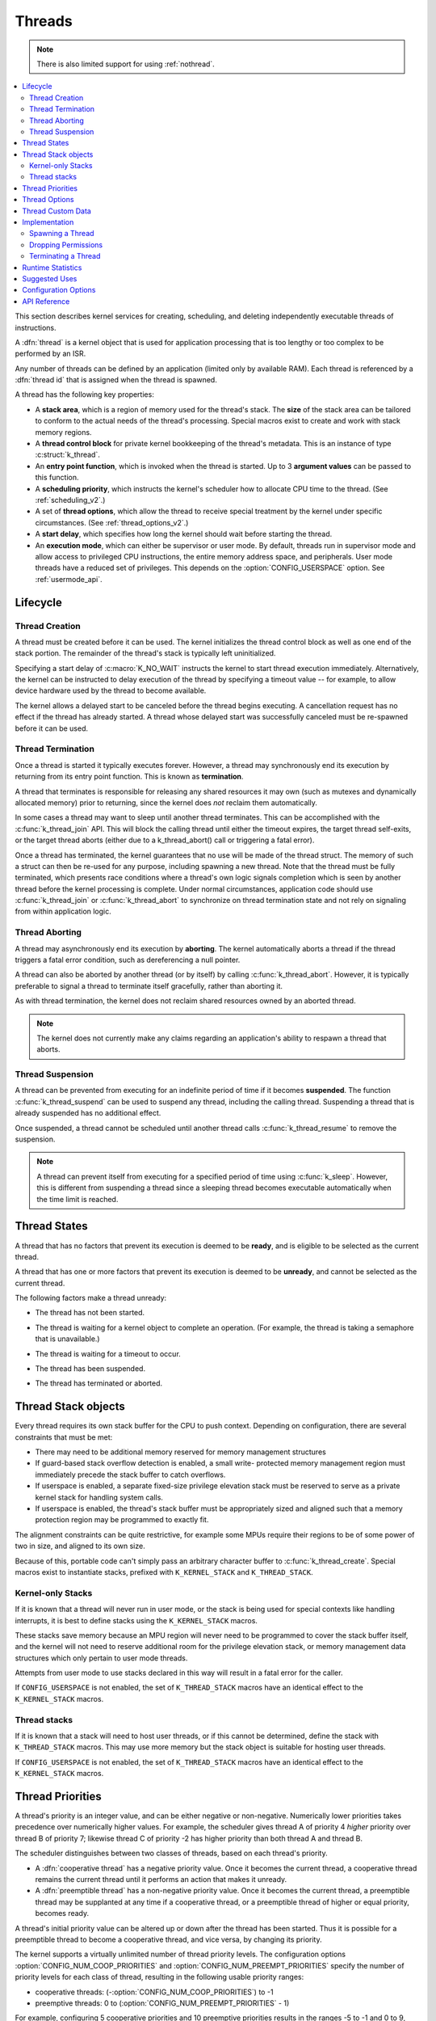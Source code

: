 .. _threads_v2:

Threads
#######

.. note::
   There is also limited support for using :ref:`nothread`.

.. contents::
    :local:
    :depth: 2

This section describes kernel services for creating, scheduling, and deleting
independently executable threads of instructions.

A :dfn:`thread` is a kernel object that is used for application processing
that is too lengthy or too complex to be performed by an ISR.

Any number of threads can be defined by an application (limited only by
available RAM). Each thread is referenced by a :dfn:`thread id` that is assigned
when the thread is spawned.

A thread has the following key properties:

* A **stack area**, which is a region of memory used for the thread's stack.
  The **size** of the stack area can be tailored to conform to the actual needs
  of the thread's processing. Special macros exist to create and work with
  stack memory regions.

* A **thread control block** for private kernel bookkeeping of the thread's
  metadata. This is an instance of type :c:struct:`k_thread`.

* An **entry point function**, which is invoked when the thread is started.
  Up to 3 **argument values** can be passed to this function.

* A **scheduling priority**, which instructs the kernel's scheduler how to
  allocate CPU time to the thread. (See :ref:`scheduling_v2`.)

* A set of **thread options**, which allow the thread to receive special
  treatment by the kernel under specific circumstances.
  (See :ref:`thread_options_v2`.)

* A **start delay**, which specifies how long the kernel should wait before
  starting the thread.

* An **execution mode**, which can either be supervisor or user mode.
  By default, threads run in supervisor mode and allow access to
  privileged CPU instructions, the entire memory address space, and
  peripherals. User mode threads have a reduced set of privileges.
  This depends on the :option:`CONFIG_USERSPACE` option. See :ref:`usermode_api`.

.. _lifecycle_v2:

Lifecycle
***********

.. _spawning_thread:

Thread Creation
===============

A thread must be created before it can be used. The kernel initializes
the thread control block as well as one end of the stack portion. The remainder
of the thread's stack is typically left uninitialized.

Specifying a start delay of :c:macro:`K_NO_WAIT` instructs the kernel
to start thread execution immediately. Alternatively, the kernel can be
instructed to delay execution of the thread by specifying a timeout
value -- for example, to allow device hardware used by the thread
to become available.

The kernel allows a delayed start to be canceled before the thread begins
executing. A cancellation request has no effect if the thread has already
started. A thread whose delayed start was successfully canceled must be
re-spawned before it can be used.

Thread Termination
===================

Once a thread is started it typically executes forever. However, a thread may
synchronously end its execution by returning from its entry point function.
This is known as **termination**.

A thread that terminates is responsible for releasing any shared resources
it may own (such as mutexes and dynamically allocated memory)
prior to returning, since the kernel does *not* reclaim them automatically.

In some cases a thread may want to sleep until another thread terminates.
This can be accomplished with the :c:func:`k_thread_join` API. This
will block the calling thread until either the timeout expires, the target
thread self-exits, or the target thread aborts (either due to a
k_thread_abort() call or triggering a fatal error).

Once a thread has terminated, the kernel guarantees that no use will
be made of the thread struct.  The memory of such a struct can then be
re-used for any purpose, including spawning a new thread.  Note that
the thread must be fully terminated, which presents race conditions
where a thread's own logic signals completion which is seen by another
thread before the kernel processing is complete.  Under normal
circumstances, application code should use :c:func:`k_thread_join` or
:c:func:`k_thread_abort` to synchronize on thread termination state
and not rely on signaling from within application logic.

Thread Aborting
===============

A thread may asynchronously end its execution by **aborting**. The kernel
automatically aborts a thread if the thread triggers a fatal error condition,
such as dereferencing a null pointer.

A thread can also be aborted by another thread (or by itself)
by calling :c:func:`k_thread_abort`. However, it is typically preferable
to signal a thread to terminate itself gracefully, rather than aborting it.

As with thread termination, the kernel does not reclaim shared resources
owned by an aborted thread.

.. note::
    The kernel does not currently make any claims regarding an application's
    ability to respawn a thread that aborts.

Thread Suspension
==================

A thread can be prevented from executing for an indefinite period of time
if it becomes **suspended**. The function :c:func:`k_thread_suspend`
can be used to suspend any thread, including the calling thread.
Suspending a thread that is already suspended has no additional effect.

Once suspended, a thread cannot be scheduled until another thread calls
:c:func:`k_thread_resume` to remove the suspension.

.. note::
   A thread can prevent itself from executing for a specified period of time
   using :c:func:`k_sleep`. However, this is different from suspending
   a thread since a sleeping thread becomes executable automatically when the
   time limit is reached.

.. _thread_states:

Thread States
*************

A thread that has no factors that prevent its execution is deemed
to be **ready**, and is eligible to be selected as the current thread.

A thread that has one or more factors that prevent its execution
is deemed to be **unready**, and cannot be selected as the current thread.

The following factors make a thread unready:

* The thread has not been started.
* The thread is waiting for a kernel object to complete an operation.
  (For example, the thread is taking a semaphore that is unavailable.)
* The thread is waiting for a timeout to occur.
* The thread has been suspended.
* The thread has terminated or aborted.


  .. image:: thread_states.svg
     :align: center


Thread Stack objects
********************

Every thread requires its own stack buffer for the CPU to push context.
Depending on configuration, there are several constraints that must be
met:

- There may need to be additional memory reserved for memory management
  structures
- If guard-based stack overflow detection is enabled, a small write-
  protected memory management region must immediately precede the stack buffer
  to catch overflows.
- If userspace is enabled, a separate fixed-size privilege elevation stack must
  be reserved to serve as a private kernel stack for handling system calls.
- If userspace is enabled, the thread's stack buffer must be appropriately
  sized and aligned such that a memory protection region may be programmed
  to exactly fit.

The alignment constraints can be quite restrictive, for example some MPUs
require their regions to be of some power of two in size, and aligned to its
own size.

Because of this, portable code can't simply pass an arbitrary character buffer
to :c:func:`k_thread_create`. Special macros exist to instantiate stacks,
prefixed with ``K_KERNEL_STACK`` and ``K_THREAD_STACK``.

Kernel-only Stacks
==================

If it is known that a thread will never run in user mode, or the stack is
being used for special contexts like handling interrupts, it is best to
define stacks using the ``K_KERNEL_STACK`` macros.

These stacks save memory because an MPU region will never need to be
programmed to cover the stack buffer itself, and the kernel will not need
to reserve additional room for the privilege elevation stack, or memory
management data structures which only pertain to user mode threads.

Attempts from user mode to use stacks declared in this way will result in
a fatal error for the caller.

If ``CONFIG_USERSPACE`` is not enabled, the set of ``K_THREAD_STACK`` macros
have an identical effect to the ``K_KERNEL_STACK`` macros.

Thread stacks
=============

If it is known that a stack will need to host user threads, or if this
cannot be determined, define the stack with ``K_THREAD_STACK`` macros.
This may use more memory but the stack object is suitable for hosting
user threads.

If ``CONFIG_USERSPACE`` is not enabled, the set of ``K_THREAD_STACK`` macros
have an identical effect to the ``K_KERNEL_STACK`` macros.

.. _thread_priorities:

Thread Priorities
******************

A thread's priority is an integer value, and can be either negative or
non-negative.
Numerically lower priorities takes precedence over numerically higher values.
For example, the scheduler gives thread A of priority 4 *higher* priority
over thread B of priority 7; likewise thread C of priority -2 has higher
priority than both thread A and thread B.

The scheduler distinguishes between two classes of threads,
based on each thread's priority.

* A :dfn:`cooperative thread` has a negative priority value.
  Once it becomes the current thread, a cooperative thread remains
  the current thread until it performs an action that makes it unready.

* A :dfn:`preemptible thread` has a non-negative priority value.
  Once it becomes the current thread, a preemptible thread may be supplanted
  at any time if a cooperative thread, or a preemptible thread of higher
  or equal priority, becomes ready.


A thread's initial priority value can be altered up or down after the thread
has been started. Thus it is possible for a preemptible thread to become
a cooperative thread, and vice versa, by changing its priority.

The kernel supports a virtually unlimited number of thread priority levels.
The configuration options :option:`CONFIG_NUM_COOP_PRIORITIES` and
:option:`CONFIG_NUM_PREEMPT_PRIORITIES` specify the number of priority
levels for each class of thread, resulting in the following usable priority
ranges:

* cooperative threads: (-:option:`CONFIG_NUM_COOP_PRIORITIES`) to -1
* preemptive threads: 0 to (:option:`CONFIG_NUM_PREEMPT_PRIORITIES` - 1)

.. image:: priorities.svg
   :align: center

For example, configuring 5 cooperative priorities and 10 preemptive priorities
results in the ranges -5 to -1 and 0 to 9, respectively.


.. _thread_options_v2:

Thread Options
***************

The kernel supports a small set of :dfn:`thread options` that allow a thread
to receive special treatment under specific circumstances. The set of options
associated with a thread are specified when the thread is spawned.

A thread that does not require any thread option has an option value of zero.
A thread that requires a thread option specifies it by name, using the
:literal:`|` character as a separator if multiple options are needed
(i.e. combine options using the bitwise OR operator).

The following thread options are supported.

:c:macro:`K_ESSENTIAL`
    This option tags the thread as an :dfn:`essential thread`. This instructs
    the kernel to treat the termination or aborting of the thread as a fatal
    system error.

    By default, the thread is not considered to be an essential thread.

:c:macro:`K_SSE_REGS`
    This x86-specific option indicate that the thread uses the CPU's
    SSE registers. Also see :c:macro:`K_FP_REGS`.

    By default, the kernel does not attempt to save and restore the contents
    of this register when scheduling the thread.

:c:macro:`K_FP_REGS`
    This option indicate that the thread uses the CPU's floating point
    registers. This instructs the kernel to take additional steps to save
    and restore the contents of these registers when scheduling the thread.
    (For more information see :ref:`float_v2`.)

    By default, the kernel does not attempt to save and restore the contents
    of this register when scheduling the thread.

:c:macro:`K_USER`
    If :option:`CONFIG_USERSPACE` is enabled, this thread will be created in
    user mode and will have reduced privileges. See :ref:`usermode_api`. Otherwise
    this flag does nothing.

:c:macro:`K_INHERIT_PERMS`
    If :option:`CONFIG_USERSPACE` is enabled, this thread will inherit all
    kernel object permissions that the parent thread had, except the parent
    thread object.  See :ref:`usermode_api`.


.. _custom_data_v2:

Thread Custom Data
******************

Every thread has a 32-bit :dfn:`custom data` area, accessible only by
the thread itself, and may be used by the application for any purpose
it chooses. The default custom data value for a thread is zero.

.. note::
   Custom data support is not available to ISRs because they operate
   within a single shared kernel interrupt handling context.

By default, thread custom data support is disabled. The configuration option
:option:`CONFIG_THREAD_CUSTOM_DATA` can be used to enable support.

The :c:func:`k_thread_custom_data_set` and
:c:func:`k_thread_custom_data_get` functions are used to write and read
a thread's custom data, respectively. A thread can only access its own
custom data, and not that of another thread.

The following code uses the custom data feature to record the number of times
each thread calls a specific routine.

.. note::
    Obviously, only a single routine can use this technique,
    since it monopolizes the use of the custom data feature.

.. code-block:: c

    int call_tracking_routine(void)
    {
        uint32_t call_count;

        if (k_is_in_isr()) {
	    /* ignore any call made by an ISR */
        } else {
            call_count = (uint32_t)k_thread_custom_data_get();
            call_count++;
            k_thread_custom_data_set((void *)call_count);
	}

        /* do rest of routine's processing */
        ...
    }

Use thread custom data to allow a routine to access thread-specific information,
by using the custom data as a pointer to a data structure owned by the thread.

Implementation
**************

Spawning a Thread
=================

A thread is spawned by defining its stack area and its thread control block,
and then calling :c:func:`k_thread_create`.

The stack area must be defined using :c:macro:`K_THREAD_STACK_DEFINE` or
:c:macro:`K_KERNEL_STACK_DEFINE` to ensure it is properly set up in memory.

The size parameter for the stack must be one of three values:

- The original requested stack size passed to
  ``K_THREAD_STACK`` or ``K_KERNEL_STACK`` family of stack instantiation
  macros.
- For a stack object defined with the ``K_THREAD_STACK`` family of
  macros, the return value of :c:macro:`K_THREAD_STACK_SIZEOF()` for that'
  object.
- For a stack object defined with the ``K_KERNEL_STACK`` family of
  macros, the return value of :c:macro:`K_KERNEL_STACK_SIZEOF()` for that
  object.

The thread spawning function returns its thread id, which can be used
to reference the thread.

The following code spawns a thread that starts immediately.

.. code-block:: c

    #define MY_STACK_SIZE 500
    #define MY_PRIORITY 5

    extern void my_entry_point(void *, void *, void *);

    K_THREAD_STACK_DEFINE(my_stack_area, MY_STACK_SIZE);
    struct k_thread my_thread_data;

    k_tid_t my_tid = k_thread_create(&my_thread_data, my_stack_area,
                                     K_THREAD_STACK_SIZEOF(my_stack_area),
                                     my_entry_point,
                                     NULL, NULL, NULL,
                                     MY_PRIORITY, 0, K_NO_WAIT);

Alternatively, a thread can be declared at compile time by calling
:c:macro:`K_THREAD_DEFINE`. Observe that the macro defines
the stack area, control block, and thread id variables automatically.

The following code has the same effect as the code segment above.

.. code-block:: c

    #define MY_STACK_SIZE 500
    #define MY_PRIORITY 5

    extern void my_entry_point(void *, void *, void *);

    K_THREAD_DEFINE(my_tid, MY_STACK_SIZE,
                    my_entry_point, NULL, NULL, NULL,
                    MY_PRIORITY, 0, 0);

.. note::
   The delay parameter to :c:func:`k_thread_create` is a
   :c:type:`k_timeout_t` value, so :c:macro:`K_NO_WAIT` means to start the
   thread immediately. The corresponding parameter to :c:macro:`K_THREAD_DEFINE`
   is a duration in integral milliseconds, so the equivalent argument is 0.

User Mode Constraints
---------------------

This section only applies if :option:`CONFIG_USERSPACE` is enabled, and a user
thread tries to create a new thread. The :c:func:`k_thread_create` API is
still used, but there are additional constraints which must be met or the
calling thread will be terminated:

* The calling thread must have permissions granted on both the child thread
  and stack parameters; both are tracked by the kernel as kernel objects.

* The child thread and stack objects must be in an uninitialized state,
  i.e. it is not currently running and the stack memory is unused.

* The stack size parameter passed in must be equal to or less than the
  bounds of the stack object when it was declared.

* The :c:macro:`K_USER` option must be used, as user threads can only create
  other user threads.

* The :c:macro:`K_ESSENTIAL` option must not be used, user threads may not be
  considered essential threads.

* The priority of the child thread must be a valid priority value, and equal to
  or lower than the parent thread.

Dropping Permissions
====================

If :option:`CONFIG_USERSPACE` is enabled, a thread running in supervisor mode
may perform a one-way transition to user mode using the
:c:func:`k_thread_user_mode_enter` API. This is a one-way operation which
will reset and zero the thread's stack memory. The thread will be marked
as non-essential.

Terminating a Thread
====================

A thread terminates itself by returning from its entry point function.

The following code illustrates the ways a thread can terminate.

.. code-block:: c

    void my_entry_point(int unused1, int unused2, int unused3)
    {
        while (1) {
            ...
	    if (<some condition>) {
	        return; /* thread terminates from mid-entry point function */
	    }
	    ...
        }

        /* thread terminates at end of entry point function */
    }

If CONFIG_USERSPACE is enabled, aborting a thread will additionally mark the
thread and stack objects as uninitialized so that they may be re-used.

Runtime Statistics
******************

Thread runtime statistics can be gathered and retrieved if
:option:`CONFIG_THREAD_RUNTIME_STATS` is enabled, for example, total number of
execution cycles of a thread.

By default, the runtime statistics are gathered using the default kernel
timer. For some architectures, SoCs or boards, there are timers with higher
resolution available via timing functions. Using of these timers can be
enabled via :option:`CONFIG_THREAD_RUNTIME_STATS_USE_TIMING_FUNCTIONS`.

Here is an example:

.. code-block:: c

   k_thread_runtime_stats_t rt_stats_thread;

   k_thread_runtime_stats_get(k_current_get(), &rt_stats_thread);

   printk("Cycles: %llu\n", rt_stats_thread.execution_cycles);

Suggested Uses
**************

Use threads to handle processing that cannot be handled in an ISR.

Use separate threads to handle logically distinct processing operations
that can execute in parallel.


Configuration Options
**********************

Related configuration options:

* :option:`CONFIG_MAIN_THREAD_PRIORITY`
* :option:`CONFIG_MAIN_STACK_SIZE`
* :option:`CONFIG_IDLE_STACK_SIZE`
* :option:`CONFIG_THREAD_CUSTOM_DATA`
* :option:`CONFIG_NUM_COOP_PRIORITIES`
* :option:`CONFIG_NUM_PREEMPT_PRIORITIES`
* :option:`CONFIG_TIMESLICING`
* :option:`CONFIG_TIMESLICE_SIZE`
* :option:`CONFIG_TIMESLICE_PRIORITY`
* :option:`CONFIG_USERSPACE`



API Reference
**************

.. doxygengroup:: thread_apis
   :project: Zephyr

.. doxygengroup:: thread_stack_api
   :project: Zephyr
